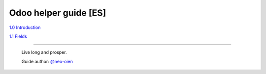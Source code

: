 Odoo helper guide [ES]
======================

`1.0 Introduction <https://github.com/neo-oien/odoo_doc/blob/master/guide/es/1.0-introduction.rst>`_

`1.1 Fields <https://github.com/neo-oien/odoo_doc/blob/master/guide/es/1.1-fields.rst>`_

-------------

    Live long and prosper.

    Guide author: `@neo-oien <https://github.com/neo-oien>`_
